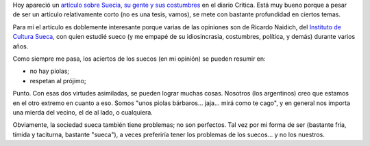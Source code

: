 .. title: Suecia, mi querida Suecia
.. slug: suecia_mi_querida_suecia
.. date: 2008-08-05 13:36:24 UTC-03:00
.. tags: General,suecia
.. category: 
.. link: 
.. description: 
.. type: text
.. author: cHagHi
.. from_wp: True

Hoy apareció un `artículo sobre Suecia, su gente y sus costumbres`_ en
el diario Crítica. Está muy bueno porque a pesar de ser un artículo
relativamente corto (no es una tesis, vamos), se mete con bastante
profundidad en ciertos temas.

Para mí el artículo es doblemente interesante porque varias de las
opiniones son de Ricardo Naidich, del `Instituto de Cultura Sueca`_, con
quien estudié sueco (y me empapé de su idiosincrasia, costumbres,
política, y demás) durante varios años.

Como siempre me pasa, los aciertos de los suecos (en mi opinión) se
pueden resumir en:

-  no hay piolas;
-  respetan al prójimo;

Punto. Con esas dos virtudes asimiladas, se pueden lograr muchas cosas.
Nosotros (los argentinos) creo que estamos en el otro extremo en cuanto
a eso. Somos "unos piolas bárbaros... jaja... mirá como te cago", y en
general nos importa una mierda del vecino, el de al lado, o cualquiera.

Obviamente, la sociedad sueca también tiene problemas; no son perfectos.
Tal vez por mi forma de ser (bastante fría, tímida y taciturna, bastante
"sueca"), a veces preferiría tener los problemas de los suecos... y no
los nuestros.

 

.. _artículo sobre Suecia, su gente y sus costumbres: http://www.criticadigital.com.ar/impresa/index.php?secc=nota&nid=9367
.. _Instituto de Cultura Sueca: http://www.cultura-sueca.com.ar/
